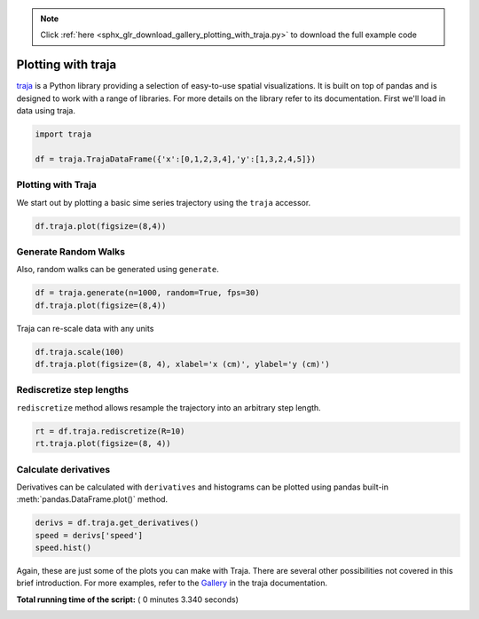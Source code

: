 .. note::
    :class: sphx-glr-download-link-note

    Click :ref:`here <sphx_glr_download_gallery_plotting_with_traja.py>` to download the full example code
.. rst-class:: sphx-glr-example-title

.. _sphx_glr_gallery_plotting_with_traja.py:


Plotting with traja
-----------------------------------
`traja  <https://traja.readthedocs.io>`_ is a Python
library providing a selection of easy-to-use spatial visualizations. It is
built on top of pandas and is designed to work with a range of libraries.
For more details on the library refer to its documentation.
First we'll load in data using traja.



.. code-block:: python

    import traja

    df = traja.TrajaDataFrame({'x':[0,1,2,3,4],'y':[1,3,2,4,5]})







Plotting with Traja
=====================

We start out by plotting a basic sime series trajectory using the ``traja``
accessor.



.. code-block:: python

    df.traja.plot(figsize=(8,4))




.. image:: /gallery/images/sphx_glr_plotting_with_traja_001.png
    :class: sphx-glr-single-img




Generate Random Walks
=====================

Also, random walks can be generated using ``generate``.



.. code-block:: python

    df = traja.generate(n=1000, random=True, fps=30)
    df.traja.plot(figsize=(8,4))




.. image:: /gallery/images/sphx_glr_plotting_with_traja_002.png
    :class: sphx-glr-single-img




Traja can re-scale data with any units



.. code-block:: python


    df.traja.scale(100)
    df.traja.plot(figsize=(8, 4), xlabel='x (cm)', ylabel='y (cm)')




.. image:: /gallery/images/sphx_glr_plotting_with_traja_003.png
    :class: sphx-glr-single-img




Rediscretize step lengths
=========================

``rediscretize`` method allows resample the trajectory into an arbitrary step
length.



.. code-block:: python

    rt = df.traja.rediscretize(R=10)
    rt.traja.plot(figsize=(8, 4))




.. image:: /gallery/images/sphx_glr_plotting_with_traja_004.png
    :class: sphx-glr-single-img




Calculate derivatives
=====================

Derivatives can be calculated with ``derivatives`` and histograms can be
plotted using pandas built-in :meth:`pandas.DataFrame.plot()` method.



.. code-block:: python

    derivs = df.traja.get_derivatives()
    speed = derivs['speed']
    speed.hist()




.. image:: /gallery/images/sphx_glr_plotting_with_traja_005.png
    :class: sphx-glr-single-img




Again, these are just some of the plots you can make with Traja. There are
several other possibilities not covered in this brief introduction. For more
examples, refer to the
`Gallery <https://traja.readthedocs.io/en/latest/gallery/index.html>`_ in the
traja  documentation.


**Total running time of the script:** ( 0 minutes  3.340 seconds)


.. _sphx_glr_download_gallery_plotting_with_traja.py:


.. only :: html

 .. container:: sphx-glr-footer
    :class: sphx-glr-footer-example



  .. container:: sphx-glr-download

     :download:`Download Python source code: plotting_with_traja.py <plotting_with_traja.py>`



  .. container:: sphx-glr-download

     :download:`Download Jupyter notebook: plotting_with_traja.ipynb <plotting_with_traja.ipynb>`


.. only:: html

 .. rst-class:: sphx-glr-signature

    `Gallery generated by Sphinx-Gallery <https://sphinx-gallery.readthedocs.io>`_
